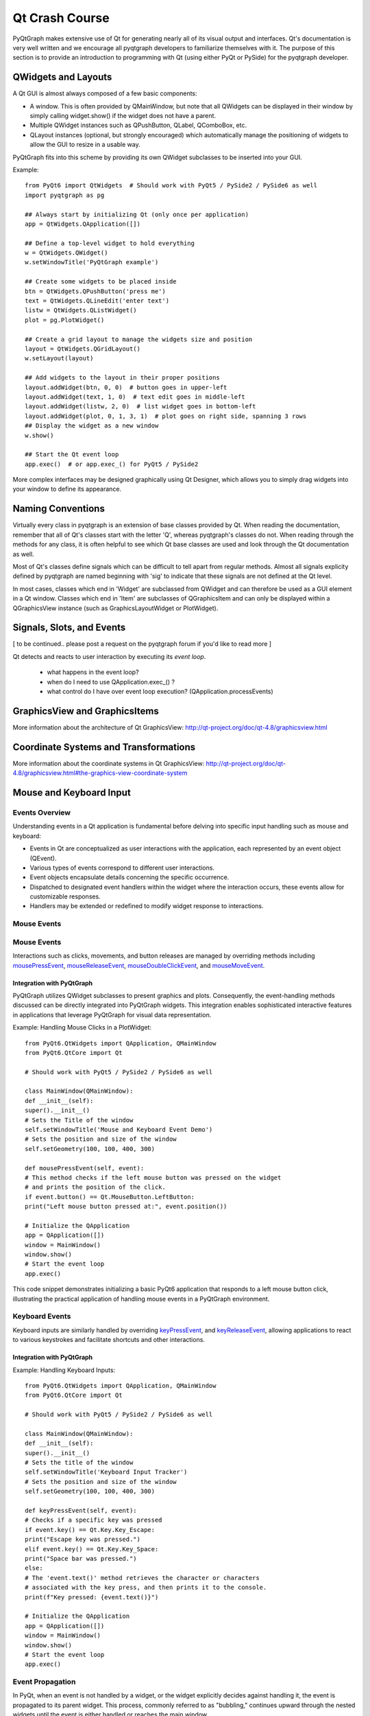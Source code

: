 Qt Crash Course
===============

PyQtGraph makes extensive use of Qt for generating nearly all of its visual output and interfaces. Qt's documentation is very well written and we encourage all pyqtgraph developers to familiarize themselves with it. The purpose of this section is to provide an introduction to programming with Qt (using either PyQt or PySide) for the pyqtgraph developer.

QWidgets and Layouts
--------------------

A Qt GUI is almost always composed of a few basic components:
    
* A window. This is often provided by QMainWindow, but note that all QWidgets can be displayed in their window by simply calling widget.show() if the widget does not have a parent. 
* Multiple QWidget instances such as QPushButton, QLabel, QComboBox, etc. 
* QLayout instances (optional, but strongly encouraged) which automatically manage the positioning of widgets to allow the GUI to resize in a usable way.

PyQtGraph fits into this scheme by providing its own QWidget subclasses to be inserted into your GUI.


Example::

    from PyQt6 import QtWidgets  # Should work with PyQt5 / PySide2 / PySide6 as well
    import pyqtgraph as pg
    
    ## Always start by initializing Qt (only once per application)
    app = QtWidgets.QApplication([])

    ## Define a top-level widget to hold everything
    w = QtWidgets.QWidget()
    w.setWindowTitle('PyQtGraph example')

    ## Create some widgets to be placed inside
    btn = QtWidgets.QPushButton('press me')
    text = QtWidgets.QLineEdit('enter text')
    listw = QtWidgets.QListWidget()
    plot = pg.PlotWidget()

    ## Create a grid layout to manage the widgets size and position
    layout = QtWidgets.QGridLayout()
    w.setLayout(layout)

    ## Add widgets to the layout in their proper positions
    layout.addWidget(btn, 0, 0)  # button goes in upper-left
    layout.addWidget(text, 1, 0)  # text edit goes in middle-left
    layout.addWidget(listw, 2, 0)  # list widget goes in bottom-left
    layout.addWidget(plot, 0, 1, 3, 1)  # plot goes on right side, spanning 3 rows
    ## Display the widget as a new window
    w.show()

    ## Start the Qt event loop
    app.exec()  # or app.exec_() for PyQt5 / PySide2


More complex interfaces may be designed graphically using Qt Designer, which allows you to simply drag widgets into your window to define its appearance.


Naming Conventions
------------------

Virtually every class in pyqtgraph is an extension of base classes provided by Qt. When reading the documentation, remember that all of Qt's classes start with the letter 'Q', whereas pyqtgraph's classes do not. When reading through the methods for any class, it is often helpful to see which Qt base classes are used and look through the Qt documentation as well.

Most of Qt's classes define signals which can be difficult to tell apart from regular methods. Almost all signals explicity defined by pyqtgraph are named beginning with 'sig' to indicate that these signals are not defined at the Qt level.

In most cases, classes which end in 'Widget' are subclassed from QWidget and can therefore be used as a GUI element in a Qt window. Classes which end in 'Item' are subclasses of QGraphicsItem and can only be displayed within a QGraphicsView instance (such as GraphicsLayoutWidget or PlotWidget). 


Signals, Slots, and Events
--------------------------

[ to be continued.. please post a request on the pyqtgraph forum if you'd like to read more ]

Qt detects and reacts to user interaction by executing its *event loop*. 

 - what happens in the event loop?
 - when do I need to use QApplication.exec_() ?
 - what control do I have over event loop execution? (QApplication.processEvents)


GraphicsView and GraphicsItems
------------------------------

More information about the architecture of Qt GraphicsView:
http://qt-project.org/doc/qt-4.8/graphicsview.html


Coordinate Systems and Transformations
--------------------------------------

More information about the coordinate systems in Qt GraphicsView:
http://qt-project.org/doc/qt-4.8/graphicsview.html#the-graphics-view-coordinate-system


Mouse and Keyboard Input
------------------------

Events Overview
^^^^^^^^^^^^^^^
Understanding events in a Qt application is fundamental before delving into specific input handling such as mouse and keyboard:

- Events in Qt are conceptualized as user interactions with the application, each represented by an event object (QEvent).
- Various types of events correspond to different user interactions.
- Event objects encapsulate details concerning the specific occurrence.
- Dispatched to designated event handlers within the widget where the interaction occurs, these events allow for customizable responses.
- Handlers may be extended or redefined to modify widget response to interactions.

Mouse Events
^^^^^^^^^^^^
Mouse Events
^^^^^^^^^^^^
Interactions such as clicks, movements, and button releases are managed by
overriding methods including  `mousePressEvent`_,  
`mouseReleaseEvent`_, 
`mouseDoubleClickEvent`_,  and 
`mouseMoveEvent`_.

.. _mousePressEvent: https://doc.qt.io/qt-6/qwidget.html#mousePressEvent
.. _mouseReleaseEvent: https://doc.qt.io/qt-6/qwidget.html#mouseReleaseEvent
.. _mouseDoubleClickEvent: https://doc.qt.io/qt-6/qwidget.html#mouseDoubleClickEvent
.. _mouseMoveEvent: https://doc.qt.io/qt-6/qwidget.html#mouseMoveEvent

Integration with PyQtGraph
~~~~~~~~~~~~~~~~~~~~~~~~~~
PyQtGraph utilizes QWidget subclasses to present graphics and plots. Consequently, the event-handling methods discussed can be directly integrated into PyQtGraph widgets. This integration enables sophisticated interactive features in applications that leverage PyQtGraph for visual data representation.

Example: Handling Mouse Clicks in a PlotWidget::

    from PyQt6.QtWidgets import QApplication, QMainWindow
    from PyQt6.QtCore import Qt

    # Should work with PyQt5 / PySide2 / PySide6 as well

    class MainWindow(QMainWindow):
    def __init__(self):
    super().__init__()
    # Sets the Title of the window
    self.setWindowTitle('Mouse and Keyboard Event Demo')
    # Sets the position and size of the window
    self.setGeometry(100, 100, 400, 300)

    def mousePressEvent(self, event):
    # This method checks if the left mouse button was pressed on the widget
    # and prints the position of the click.
    if event.button() == Qt.MouseButton.LeftButton:
    print("Left mouse button pressed at:", event.position())

    # Initialize the QApplication
    app = QApplication([])
    window = MainWindow()
    window.show()
    # Start the event loop
    app.exec()


This code snippet demonstrates initializing a basic PyQt6 application that responds to a left mouse button click, illustrating the practical application of handling mouse events in a PyQtGraph environment.

Keyboard Events
^^^^^^^^^^^^^^^
Keyboard inputs are similarly handled by overriding 
`keyPressEvent`_, and `keyReleaseEvent`_, allowing applications to 
react to various keystrokes and facilitate shortcuts and other interactions.

.. _keyPressEvent: https://doc.qt.io/qt-6/qwidget.html#keyPressEvent
.. _keyReleaseEvent: https://doc.qt.io/qt-6/qwidget.html#keyReleaseEvent

Integration with PyQtGraph
~~~~~~~~~~~~~~~~~~~~~~~~~~

Example: Handling Keyboard Inputs:: 

    from PyQt6.QtWidgets import QApplication, QMainWindow
    from PyQt6.QtCore import Qt

    # Should work with PyQt5 / PySide2 / PySide6 as well

    class MainWindow(QMainWindow):
    def __init__(self):
    super().__init__()
    # Sets the title of the window
    self.setWindowTitle('Keyboard Input Tracker')
    # Sets the position and size of the window
    self.setGeometry(100, 100, 400, 300)

    def keyPressEvent(self, event):
    # Checks if a specific key was pressed
    if event.key() == Qt.Key.Key_Escape:
    print("Escape key was pressed.")
    elif event.key() == Qt.Key.Key_Space:
    print("Space bar was pressed.")
    else:
    # The 'event.text()' method retrieves the character or characters 
    # associated with the key press, and then prints it to the console.
    print(f"Key pressed: {event.text()}")

    # Initialize the QApplication
    app = QApplication([])
    window = MainWindow()
    window.show()
    # Start the event loop
    app.exec()


Event Propagation
^^^^^^^^^^^^^^^^^
In PyQt, when an event is not handled by a widget, or the widget explicitly decides against handling it, the event is propagated to its parent widget. This process, commonly referred to as "bubbling," continues upward through the nested widgets until the event is either handled or reaches the main window.

It is facilitated by methods such as 
`accept`_, and `ignore`_, which allow developers to exert precise control over 
the event flow.

.. _accept: https://doc.qt.io/qt-6/qevent.html#accept
.. _ignore: https://doc.qt.io/qt-6/qevent.html#ignore


Example: Custom Event Handling ::

    class CustomButton(QPushButton):
    def mousePressEvent(self, event):
    event.accept() # The event is marked as handled, preventing further propagation
    # Alternatively: 
    event.ignore() # the event can be marked as unhandled, allowing it to propagate further


QTimer, Multi-Threading
-----------------------


Multi-threading vs Multi-processing in Qt
-----------------------------------------
